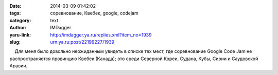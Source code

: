 

:date: 2014-03-09 01:42:02
:tags: соревнование, Квебек, google, codejam
:category: text
:author: IMDagger
:yaru-link: http://imdagger.ya.ru/replies.xml?item_no=1939
:slug: urn:ya.ru:post/22199227/1939

    Для меня было довольно неожиданным увидеть в списке тех мест, где
соревнование Google Code Jam не распространяется провинцию Квебек
(Канада); это среди Северной Кореи, Судана, Кубы, Сирии и Саудовской
Аравии.

